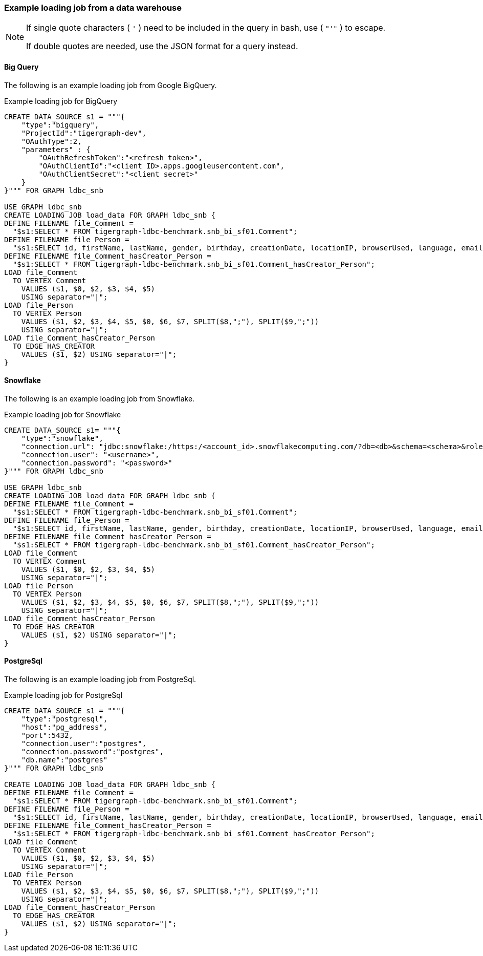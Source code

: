 === Example loading job from a data warehouse

[NOTE]
====
If single quote characters ( `'` ) need to be included in the query in bash,
use ( `"'"` ) to escape.

If double quotes are needed, use the JSON format for a query instead.
====

==== Big Query
The following is an example loading job from Google BigQuery.

[source,gsql,linenums]
.Example loading job for BigQuery
----
CREATE DATA_SOURCE s1 = """{
    "type":"bigquery",
    "ProjectId":"tigergraph-dev",
    "OAuthType":2,
    "parameters" : {
        "OAuthRefreshToken":"<refresh token>",
        "OAuthClientId":"<client ID>.apps.googleusercontent.com",
        "OAuthClientSecret":"<client secret>"
    }
}""" FOR GRAPH ldbc_snb

USE GRAPH ldbc_snb
CREATE LOADING JOB load_data FOR GRAPH ldbc_snb {
DEFINE FILENAME file_Comment =
  "$s1:SELECT * FROM tigergraph-ldbc-benchmark.snb_bi_sf01.Comment";
DEFINE FILENAME file_Person =
  "$s1:SELECT id, firstName, lastName, gender, birthday, creationDate, locationIP, browserUsed, language, email FROM tigergraph-ldbc-benchmark.snb_bi_sf01.Person";
DEFINE FILENAME file_Comment_hasCreator_Person =
  "$s1:SELECT * FROM tigergraph-ldbc-benchmark.snb_bi_sf01.Comment_hasCreator_Person";
LOAD file_Comment
  TO VERTEX Comment
    VALUES ($1, $0, $2, $3, $4, $5)
    USING separator="|";
LOAD file_Person
  TO VERTEX Person
    VALUES ($1, $2, $3, $4, $5, $0, $6, $7, SPLIT($8,";"), SPLIT($9,";"))
    USING separator="|";
LOAD file_Comment_hasCreator_Person
  TO EDGE HAS_CREATOR
    VALUES ($1, $2) USING separator="|";
}
----

==== Snowflake

The following is an example loading job from Snowflake.

.Example loading job for Snowflake
[source,gsql,linenums]
----
CREATE DATA_SOURCE s1= """{
    "type":"snowflake",
    "connection.url": "jdbc:snowflake:/https:/<account_id>.snowflakecomputing.com/?db=<db>&schema=<schema>&role=<role>",
    "connection.user": "<username>",
    "connection.password": "<password>"
}""" FOR GRAPH ldbc_snb

USE GRAPH ldbc_snb
CREATE LOADING JOB load_data FOR GRAPH ldbc_snb {
DEFINE FILENAME file_Comment =
  "$s1:SELECT * FROM tigergraph-ldbc-benchmark.snb_bi_sf01.Comment";
DEFINE FILENAME file_Person =
  "$s1:SELECT id, firstName, lastName, gender, birthday, creationDate, locationIP, browserUsed, language, email FROM tigergraph-ldbc-benchmark.snb_bi_sf01.Person";
DEFINE FILENAME file_Comment_hasCreator_Person =
  "$s1:SELECT * FROM tigergraph-ldbc-benchmark.snb_bi_sf01.Comment_hasCreator_Person";
LOAD file_Comment
  TO VERTEX Comment
    VALUES ($1, $0, $2, $3, $4, $5)
    USING separator="|";
LOAD file_Person
  TO VERTEX Person
    VALUES ($1, $2, $3, $4, $5, $0, $6, $7, SPLIT($8,";"), SPLIT($9,";"))
    USING separator="|";
LOAD file_Comment_hasCreator_Person
  TO EDGE HAS_CREATOR
    VALUES ($1, $2) USING separator="|";
}
----

==== PostgreSql

The following is an example loading job from PostgreSql.

[source,gsql,linenums]
.Example loading job for PostgreSql
----
CREATE DATA_SOURCE s1 = """{
    "type":"postgresql",
    "host":"pg_address",
    "port":5432,
    "connection.user":"postgres",
    "connection.password":"postgres",
    "db.name":"postgres"
}""" FOR GRAPH ldbc_snb

CREATE LOADING JOB load_data FOR GRAPH ldbc_snb {
DEFINE FILENAME file_Comment =
  "$s1:SELECT * FROM tigergraph-ldbc-benchmark.snb_bi_sf01.Comment";
DEFINE FILENAME file_Person =
  "$s1:SELECT id, firstName, lastName, gender, birthday, creationDate, locationIP, browserUsed, language, email FROM tigergraph-ldbc-benchmark.snb_bi_sf01.Person";
DEFINE FILENAME file_Comment_hasCreator_Person =
  "$s1:SELECT * FROM tigergraph-ldbc-benchmark.snb_bi_sf01.Comment_hasCreator_Person";
LOAD file_Comment
  TO VERTEX Comment
    VALUES ($1, $0, $2, $3, $4, $5)
    USING separator="|";
LOAD file_Person
  TO VERTEX Person
    VALUES ($1, $2, $3, $4, $5, $0, $6, $7, SPLIT($8,";"), SPLIT($9,";"))
    USING separator="|";
LOAD file_Comment_hasCreator_Person
  TO EDGE HAS_CREATOR
    VALUES ($1, $2) USING separator="|";
}
----
